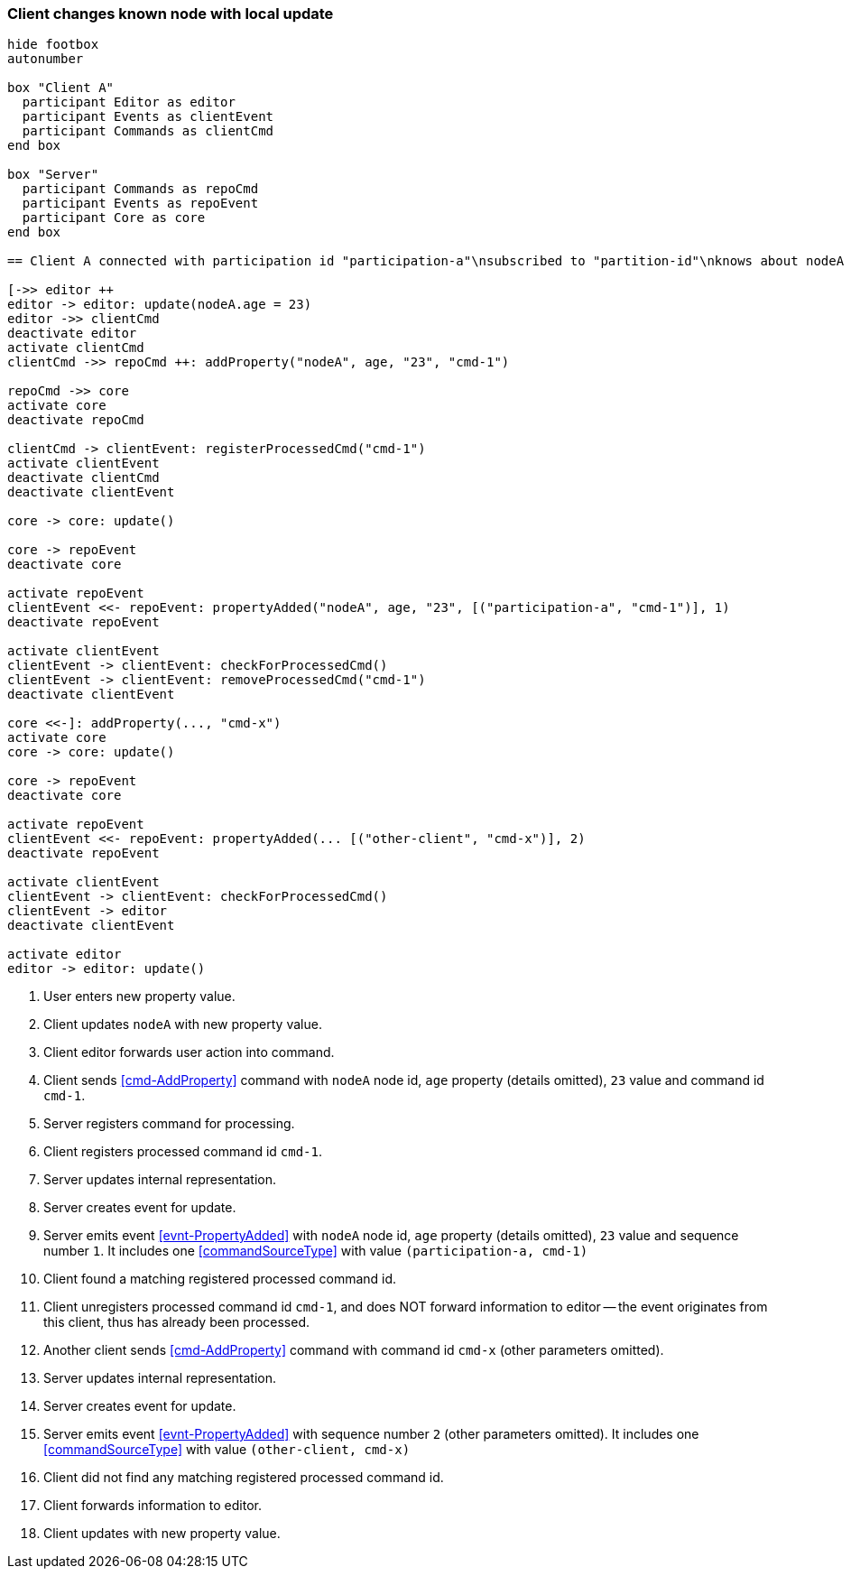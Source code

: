 === Client changes known node with local update
[plantuml,changeKnownNodeLocalUpdate,svg]
----
hide footbox
autonumber

box "Client A"
  participant Editor as editor
  participant Events as clientEvent
  participant Commands as clientCmd
end box

box "Server"
  participant Commands as repoCmd
  participant Events as repoEvent
  participant Core as core
end box

== Client A connected with participation id "participation-a"\nsubscribed to "partition-id"\nknows about nodeA (part of "partition-id") ==

[->> editor ++
editor -> editor: update(nodeA.age = 23)
editor ->> clientCmd
deactivate editor
activate clientCmd
clientCmd ->> repoCmd ++: addProperty("nodeA", age, "23", "cmd-1")

repoCmd ->> core
activate core
deactivate repoCmd

clientCmd -> clientEvent: registerProcessedCmd("cmd-1")
activate clientEvent
deactivate clientCmd
deactivate clientEvent

core -> core: update()

core -> repoEvent
deactivate core

activate repoEvent
clientEvent <<- repoEvent: propertyAdded("nodeA", age, "23", [("participation-a", "cmd-1")], 1)
deactivate repoEvent

activate clientEvent
clientEvent -> clientEvent: checkForProcessedCmd()
clientEvent -> clientEvent: removeProcessedCmd("cmd-1")
deactivate clientEvent

core <<-]: addProperty(..., "cmd-x")
activate core
core -> core: update()

core -> repoEvent
deactivate core

activate repoEvent
clientEvent <<- repoEvent: propertyAdded(... [("other-client", "cmd-x")], 2)
deactivate repoEvent

activate clientEvent
clientEvent -> clientEvent: checkForProcessedCmd()
clientEvent -> editor
deactivate clientEvent

activate editor
editor -> editor: update()
----
1. User enters new property value.
2. Client updates `nodeA` with new property value.
3. Client editor forwards user action into command.
4. Client sends <<cmd-AddProperty>> command with `nodeA` node id, `age` property (details omitted), `23` value and command id `cmd-1`.
5. Server registers command for processing.
6. Client registers processed command id `cmd-1`.
7. Server updates internal representation.
8. Server creates event for update.
9. Server emits event <<evnt-PropertyAdded>> with `nodeA` node id, `age` property (details omitted), `23` value and sequence number `1`.
It includes one <<commandSourceType>> with value `(participation-a, cmd-1)`
10. Client found a matching registered processed command id.
11. Client unregisters processed command id `cmd-1`, and does NOT forward information to editor -- the event originates from this client, thus has already been processed.
12. Another client sends <<cmd-AddProperty>> command with command id `cmd-x` (other parameters omitted).
13. Server updates internal representation.
14. Server creates event for update.
15. Server emits event <<evnt-PropertyAdded>> with sequence number `2` (other parameters omitted).
It includes one <<commandSourceType>> with value `(other-client, cmd-x)`
16. Client did not find any matching registered processed command id.
17. Client forwards information to editor.
18. Client updates with new property value.
